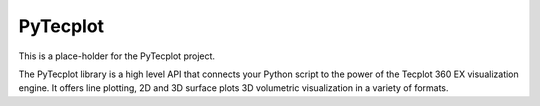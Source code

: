 PyTecplot
=========

This is a place-holder for the PyTecplot project.

The PyTecplot library is a high level API that connects your Python script
to the power of the Tecplot 360 EX visualization engine. It offers line
plotting, 2D and 3D surface plots 3D volumetric visualization in a variety
of formats.
